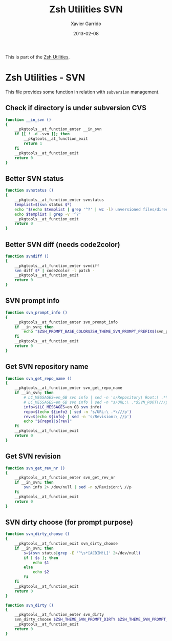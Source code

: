 #+TITLE:  Zsh Utilities SVN
#+AUTHOR: Xavier Garrido
#+DATE:   2013-02-08
#+OPTIONS: toc:nil num:nil ^:nil

This is part of the [[file:zsh-utilities.org][Zsh Utilities]].

* Zsh Utilities - SVN
This file provides some function in relation with =subversion= management.

** Check if directory is under subversion CVS
#+BEGIN_SRC sh
  function __in_svn ()
  {
      __pkgtools__at_function_enter __in_svn
      if [[ ! -d .svn ]]; then
          __pkgtools__at_function_exit
          return 1
      fi
      __pkgtools__at_function_exit
      return 0
  }
#+END_SRC
** Better SVN status
#+BEGIN_SRC sh
  function svnstatus ()
  {
      __pkgtools__at_function_enter svnstatus
      templist=$(svn status $*)
      echo "$(echo $templist | grep '^?' | wc -l) unversioned files/directories"
      echo $templist | grep -v '^?'
      __pkgtools__at_function_exit
      return 0
  }
#+END_SRC
** Better SVN diff (needs code2color)
#+BEGIN_SRC sh
  function svndiff ()
  {
      __pkgtools__at_function_enter svndiff
      svn diff $* | code2color -l patch -
      __pkgtools__at_function_exit
      return 0
  }
#+END_SRC
** SVN prompt info
#+BEGIN_SRC sh
  function svn_prompt_info ()
  {
      __pkgtools__at_function_enter svn_prompt_info
      if __in_svn; then
          echo "$ZSH_PROMPT_BASE_COLOR$ZSH_THEME_SVN_PROMPT_PREFIX$(svn_get_repo_name)$ZSH_THEME_SVN_PROMPT_SUFFIX$(svn_dirty)"
      fi
      __pkgtools__at_function_exit
      return 0
  }
#+END_SRC
** Get SVN repository name
#+BEGIN_SRC sh
  function svn_get_repo_name ()
  {
      __pkgtools__at_function_enter svn_get_repo_name
      if __in_svn; then
          # LC_MESSAGES=en_GB svn info | sed -n 's/Repository\ Root:\ .*\///p' | read SVN_ROOT
          # LC_MESSAGES=en_GB svn info | sed -n "s/URL:\ .*$SVN_ROOT\///p" | sed "s/\/.*$//"
          info=$(LC_MESSAGES=en_GB svn info)
          repo=$(echo ${info} | sed -n 's/URL:\ .*\///p')
          rev=$(echo ${info} | sed -n 's/Revision:\ //p')
          echo "${repo}|${rev}"
      fi
      __pkgtools__at_function_exit
      return 0
  }
#+END_SRC

** Get SVN revision
#+BEGIN_SRC sh
  function svn_get_rev_nr ()
  {
      __pkgtools__at_function_enter svn_get_rev_nr
      if __in_svn; then
          svn info 2> /dev/null | sed -n s/Revision:\ //p
      fi
      __pkgtools__at_function_exit
      return 0
  }
#+END_SRC
** SVN dirty choose (for prompt purpose)
#+BEGIN_SRC sh
    function svn_dirty_choose ()
    {
        __pkgtools__at_function_exit svn_dirty_choose
        if __in_svn; then
            s=$(svn status|grep -E '^\s*[ACDIM!L]' 2>/dev/null)
            if [ $s ]; then
                echo $1
            else
                echo $2
            fi
        fi
        __pkgtools__at_function_exit
        return 0
    }

    function svn_dirty ()
    {
        __pkgtools__at_function_enter svn_dirty
        svn_dirty_choose $ZSH_THEME_SVN_PROMPT_DIRTY $ZSH_THEME_SVN_PROMPT_CLEAN
        __pkgtools__at_function_exit
        return 0
    }
#+END_SRC
